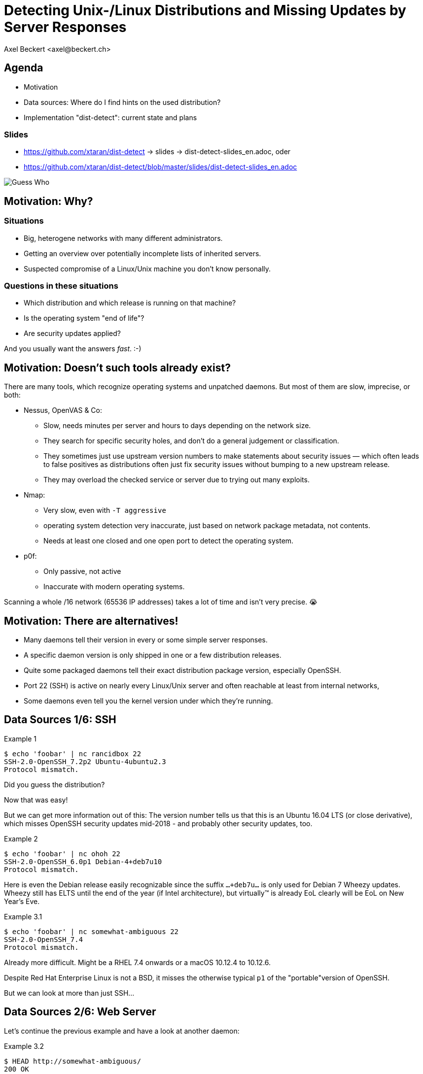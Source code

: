 Detecting Unix-/Linux Distributions and Missing Updates by Server Responses
===========================================================================
:author:    Axel Beckert <axel@beckert.ch>
:backend:   slidy
:data-uri:
:max-width: 99%
:icons:
:duration:  45

Agenda
------

* Motivation

* Data sources: Where do I find hints on the used distribution?

* Implementation "dist-detect": current state and plans

Slides
~~~~~~

* https://github.com/xtaran/dist-detect → slides → dist-detect-slides_en.adoc, oder
* https://github.com/xtaran/dist-detect/blob/master/slides/dist-detect-slides_en.adoc

image:../images/guess_who_tux.svg[Guess Who]


Motivation: Why?
----------------

Situations
~~~~~~~~~~

* Big, heterogene networks with many different administrators.
* Getting an overview over potentially incomplete lists of inherited
  servers.
* Suspected compromise of a Linux/Unix machine you don't know
  personally.

Questions in these situations
~~~~~~~~~~~~~~~~~~~~~~~~~~~~~

* Which distribution and which release is running on that machine?
* Is the operating system "end of life"?
* Are security updates applied?

And you usually want the answers _fast_. :-)


Motivation: Doesn't such tools already exist?
---------------------------------------------

There are many tools, which recognize operating systems and unpatched
daemons. But most of them are slow, imprecise, or both:

* Nessus, OpenVAS & Co:

** Slow, needs minutes per server and hours to days depending on the
   network size.

** They search for specific security holes, and don't do a general
   judgement or classification.

** They sometimes just use upstream version numbers to make statements
   about security issues — which often leads to false positives as
   distributions often just fix security issues without bumping to a
   new upstream release.

** They may overload the checked service or server due to trying out
   many exploits.

* Nmap:

** Very slow, even with `-T aggressive`

** operating system detection very inaccurate, just based on network
   package metadata, not contents.

** Needs at least one closed and one open port to detect the operating
   system.

* p0f:

** Only passive, not active

** Inaccurate with modern operating systems.

Scanning a whole /16 network (65536 IP addresses) takes a lot of time
and isn't very precise. 😭


Motivation: There are alternatives!
-----------------------------------

* Many daemons tell their version in every or some simple server
  responses.

* A specific daemon version is only shipped in one or a few
  distribution releases.

* Quite some packaged daemons tell their exact distribution package
  version, especially OpenSSH.

* Port 22 (SSH) is active on nearly every Linux/Unix server and often
  reachable at least from internal networks,

* Some daemons even tell you the kernel version under which they're
  running.


Data Sources 1/6: SSH
---------------------

.Example 1
----
$ echo 'foobar' | nc rancidbox 22
SSH-2.0-OpenSSH_7.2p2 Ubuntu-4ubuntu2.3
Protocol mismatch.
----

Did you guess the distribution?

Now that was easy!

But we can get more information out of this: The version number tells
us that this is an Ubuntu 16.04 LTS (or close derivative), which
misses OpenSSH security updates mid-2018 - and probably other security
updates, too.

.Example 2
----
$ echo 'foobar' | nc ohoh 22
SSH-2.0-OpenSSH_6.0p1 Debian-4+deb7u10
Protocol mismatch.
----

Here is even the Debian release easily recognizable since the suffix
`…+deb7u…` is only used for Debian 7 Wheezy updates. Wheezy still has ELTS
until the end of the year (if Intel architecture), but virtually™ is already
EoL clearly will be EoL on New Year's Eve.

.Example 3.1
----
$ echo 'foobar' | nc somewhat-ambiguous 22
SSH-2.0-OpenSSH_7.4
Protocol mismatch.
----

Already more difficult. Might be a RHEL 7.4 onwards or a macOS 10.12.4
to 10.12.6.

Despite Red Hat Enterprise Linux is not a BSD, it misses the otherwise
typical `p1` of the "portable"version of OpenSSH.

But we can look at more than just SSH…


Data Sources 2/6: Web Server
----------------------------

Let's continue the previous example and have a look at another daemon:

.Example 3.2
----
$ HEAD http://somewhat-ambiguous/
200 OK
Connection: close
Date: […]
Server: Apache/2.4.6 (Red Hat Enterprise Linux)
----

Now the previous ambiguity is gone: It's a RHEL 7.

Hinweis
~~~~~~~

* Especially Apache nowadays doesn't even tell its version. But
  especially the commercial distributions seem to value the effect of
  global usage statistics more than not patching their daemons with
  their product name… :-)


Data Sources 3/6: Mail Server
-----------------------------

.Example 4
----
$ echo QUIT | nc my-mail-server 25
220 my-mail-server ESMTP Postfix (Debian/GNU)
221 2.0.0 Bye
$ echo QUIT | nc a-friends-mail-server 25
220-a-friends-mail-server ESMTP Proxmox
221 2.0.0 Bye
$ echo QUIT | nc another-mail-server 25
220 another-mail-server ESMTP Exim 4.86_2 Ubuntu Thu, 10 Oct 2019 17:35:32 +0200
221 another-mail-server closing connection
----

Here we often don't get the daemon version, but clearly the
distribution.


Data Sources 4/6: DNS Server
----------------------------

.Example 5
----
$ dig +short -t txt -c chaos version.bind @ams.sns-pb.isc.org
"9.9.7-P2"
$ dig +short version.bind CH TXT @a.iana-servers.net
"Knot DNS 2.6.3"
 dig +short version.bind CH TXT @ns.nlnetlabs.nl
"NSD 4.2.2"
$ dig +short version.bind CH TXT one-of-my-dns-servers
"9.9.5-9+deb8u18-Debian"
$ dig +short version.bind CH TXT some-rhel7
"9.11.4-P2-RedHat-9.11.4-9.P2.el7"
$ dig +short version.bind CH TXT anothe-rrhel7
"9.9.4-RedHat-9.9.4-74.el7_6.2"
$ dig version.bind ch txt +short @127.0.0.1
"unbound 1.9.4"
$ dig version.bind ch txt +short @192.168.1.1
"dnsmasq-2.78"
----

Also DNS servers bespeak much.

But not seldomly, they also reveal nothing or only what the
administrators want to reveal explicitly:

.Example 6
----
$ dig +short version.bind CH TXT @8.8.8.8
$ dig +short version.bind CH TXT @a.ns.nic.cz
$ dig +short version.bind CH TXT @ns2.switch.ch
"contact dns-operation@switch.ch"
$ dig +short version.bind CH TXT @a.nic.de
"ns-1.de.nl1.bind"
----


Data Sources 5/6: Open Redis Servers
------------------------------------

At this point it becomes clear that this kind of information gathering
is not only for analyzing internal systems but might also be helpful
with e.g. pen-testing.

.Example 7
----
$ redis-cli -h unintentionally-open-redis-server
redis> info
# Server
redis_version:3.0.7
redis_git_sha1:3c968ff0
redis_git_dirty:0
redis_build_id:51089de051945df4
redis_mode:standalone
os:Linux 3.10.0-957.21.3.el7.x86_64 x86_64
arch_bits:64
multiplexing_api:epoll
atomicvar_api:atomic-builtin
gcc_version:6.3.0
process_id:1
run_id:b770a8af038963f3d1b55358c2e376d0b5e00182
tcp_port:6379
uptime_in_seconds:1344070
uptime_in_days:15
[…]
----

This tells us a lot:

* OS is RHEL 7 (because of the `el7` in the kernel version)

* Redis runs inside a container (Docker, etc.) due to process ID `1` —
  which is usually the pid of the init system.

* Intel/AMD 64 bit architecture

More examples of this kind: https://www.shodan.io/search?query=6379


Data Sources 6/6: Open MongoDB Servers
--------------------------------------

.Example 8
----
$ mongo 192.0.2.79
[…]
> db.serverBuildInfo()
{
        "version" : "4.0.10",
        "gitVersion" : "c389e7f69f637f7a1ac3cc9fae843b635f20b766",
        "sysInfo" : "deprecated",
        […],
        "openssl" : {
                "running" : "OpenSSL 1.1.1  11 Sep 2018",
                "compiled" : "OpenSSL 1.1.0g  2 Nov 2017"
        },
        "buildEnvironment" : {
                "distmod" : "ubuntu1804",
                "distarch" : "x86_64",
                "cc" : "/opt/mongodbtoolchain/v2/bin/gcc: gcc (GCC) 5.4.0",
                "ccflags" : "-fno-omit-frame-pointer -fno-strict-aliasing -ggdb -pthread -Wall -Wsign-compare -Wno-unknown-pragmas -Winvalid-pch -Werror -O2 -Wno-unused-local-typedefs -Wno-unused-function -Wno-deprecated-declarations -Wno-unused-but-set-variable -Wno-missing-braces -fstack-protector-strong -fno-builtin-memcmp",
                "cxx" : "/opt/mongodbtoolchain/v2/bin/g++: g++ (GCC) 5.4.0",
                "cxxflags" : "-Woverloaded-virtual -Wno-maybe-uninitialized -std=c++14",
                "linkflags" : "-pthread -Wl,-z,now -rdynamic -Wl,--fatal-warnings -fstack-protector-strong -fuse-ld=gold -Wl,--build-id -Wl,--hash-style=gnu -Wl,-z,noexecstack -Wl,--warn-execstack -Wl,-z,relro",
                "target_arch" : "x86_64",
                "target_os" : "linux"
        },
        "bits" : 64,
        […]
}
>
----

Interesting for our purposes:

* `"distmod" : "ubuntu1804"`
* `"openssl" : { […], "compiled" : "OpenSSL 1.1.0g  2 Nov 2017" }`

More examples of this kind: https://www.shodan.io/search?query=distmod


Dist-Detect: Purpose
--------------------

Automating the so far manual analysis of daemon responses.

Quickly getting an idea…

* which Linux/BSD/Unix distribution and which release is running on a
  remote system;

* if the admin applies security updates regularly; and

* if the remote system runs an OS release which is "end of life",

only by looking at the responses of a few common network daemons — without disturbing the service.


Focus on Low Hanging Fruits
---------------------------

* As *few false positives* as possible: If the program finds something
  bad, it's also bad.

* *False Negatives are expected*: Unknown or ambiguous versions
  stay unknown or ambiguous.


Dist-Detect: Components
-----------------------

Infrastructure / Cron Jobs
~~~~~~~~~~~~~~~~~~~~~~~~~~

* Downloader: Downloads package lists and release information (EoL dates,
  etc.) of configured distributions.

* Scraper: parses these package lists and documents in a database,

** which version is in which distribution and which release;

** which old versionen have existed (calculated/guessed) and
   are no more up to date;

** issues tags like `EoL`, `LTS`, `ELTS`, `ESM`, `Backport`, `Ancient`
  (older than the longest available support interval), `Bleeding Edge`
  (newest OpenSSH version), …

Operation: Scanning and Analysing
~~~~~~~~~~~~~~~~~~~~~~~~~~~~~~~~~

* Scanner: collects daemon responses

* Interpreter: interprets the daemon responses and searches in the
  database for

** according distributions and releases, and

** tags


Dist-Detect: State of the Project
---------------------------------

"Work in Progress"

* A downloader and scraper for Debian, Ubuntu and Raspbian package
  repositories exists.

* An (SSH-) scanner (native) works and is relatively fast (ca. 10-15
  seconds per /24 network), if all hosts are online.

* The database-based interpreter works, but currently only knows
  Debian and derivates. RHEL/CentOS and macOS are recognized via
  static rules (configuration files).


Handwritten Prototype: Excerpt
------------------------------

.Examples of Regular Expressions
----
# Debian 3.1 Sarge
qr/^SSH-(2\.0|1\.99)\Q-OpenSSH_3.8.1p1 Debian-8\E($|\.sarge)/s => '[EoL] Debian 3.1 Sarge',
# Debian 6.0 Squeeze
qr/^SSH-(2\.0|1\.99)\Q-OpenSSH_5.5p1 Debian-6/s => '[EoL] Debian 6.0 Squeeze',
# Debian 7 Wheezy
qr/^SSH-(2\.0|1\.99)\Q-OpenSSH_6.0p1 Debian-4+deb7u10\E$/s => 'Debian 7 ELTS Wheezy',
qr/^SSH-(2\.0|1\.99)\Q-OpenSSH_6.0p1 Debian-4+deb7u\E[89]$/s => '[NO-SEC-UPD] Debian 7 ELTS Wheezy',
qr/^SSH-(2\.0|1\.99)\Q-OpenSSH_6.0p1 Debian-4+deb7u7\E$/s => '[EoL-ish] [NO-ELTS] Debian 7 LTS Wheezy',
qr/^SSH-(2\.0|1\.99)\Q-OpenSSH_6.0p1 Debian-4\E($|\+deb7u[1-6]\b)/s => '[EoL-ish] [NO-SEC-UPD] Debian 7 LTS Wheezy',
qr/^SSH-(2\.0|1\.99)\Q-OpenSSH_6.6p1 Debian-4~bpo70+1\E$/s => '[NO-SEC-UPD] Debian 7 Wheezy + Backports',
# Debian 8 Jessie
qr/^SSH-(2\.0|1\.99)\Q-OpenSSH_6.7p1 Debian-5+deb8u7\E$/s => 'Debian 8 LTS Jessie',
qr/^SSH-(2\.0|1\.99)\Q-OpenSSH_6.7p1 Debian-5\E($|\+deb8u[1-6]\b)/s => '[NO-SEC-UPD] Debian 8 LTS Jessie',
# Debian 9 Stretch
qr/^\QSSH-2.0-OpenSSH_7.4p1 Debian-10+deb9u5\E\b/s => 'Debian 9 Stretch',
qr/^\QSSH-2.0-OpenSSH_7.4p1 Debian-\E([1-9]|10\+deb9u[1-4])\b/s => '[NO-SEC-UPD] Debian 9 Stretch',
# Raspbian
qr/^SSH-(2\.0|1\.99)\Q-OpenSSH_6.0p1 Raspbian-4\E\b/s => '[EoL] Raspbian 7 Wheezy',
qr/^SSH-(2\.0|1\.99)\Q-OpenSSH_6.7p1 Raspbian-5\E\b/s => '[EoL-ish] Raspbian 8 Jessie',
qr/^\QSSH-2.0-OpenSSH_7.4p1 Raspbian-10\E\b/s => 'Raspbian 9 Stretch',
# Debian/Raspbian with "DebianBanner=no"
qr/^SSH-(2\.0|1\.99)\Q-OpenSSH_6.0p1\E$/s => '[EoL-ish] (maybe) Debian 7 Wheezy',
qr/^SSH-(2\.0|1\.99)\Q-OpenSSH_6.7p1\E$/s => '(maybe) Debian 8 Jessie',
qr/^\QSSH-2.0-OpenSSH_7.4p1\E$/s => '(maybe) Debian 9 Stretch',
# Ubuntu
qr/^SSH-(2\.0|1\.99)\Q-OpenSSH_3.8.1p1 Debian-11ubuntu/s => '[EoL] Ubuntu 4.10 Warty',
qr/^SSH-(2\.0|1\.99)\Q-OpenSSH_4.7p1 Debian-8ubuntu/s => '[EoL] Ubuntu 8.04 LTS Hardy',
qr/^SSH-(2\.0|1\.99)\Q-OpenSSH_5.3p1 Debian-3ubuntu/s => '[EoL] Ubuntu 10.04 LTS Lucid',
qr/^SSH-(2\.0|1\.99)\Q-OpenSSH_5.5p1 Debian-4ubuntu/s => '[EoL] Ubuntu 10.10 Maverick',
qr/^SSH-(2\.0|1\.99)\Q-OpenSSH_5.8p1 Debian-7ubuntu/s => '[EoL] Ubuntu 11.10',
qr/^SSH-(2\.0|1\.99)\Q-OpenSSH_5.9p1 Debian-\E[45]ubuntu/s => '[EoL-ish] Ubuntu 12.04 LTS Precise',
qr/^SSH-(2\.0|1\.99)\Q-OpenSSH_6.6p1 Ubuntu-4ubuntu/s => '[NO-SEC-UPD] Ubuntu 14.04 LTS Trusty w/o 6.6.1 fix',
qr/^SSH-(2\.0|1\.99)\Q-OpenSSH_6.6.1p1 Ubuntu-2ubuntu2.10/s => 'Ubuntu 14.04 LTS Trusty',
qr/^SSH-(2\.0|1\.99)\Q-OpenSSH_6.6.1p1 Ubuntu-2ubuntu\E(1|2|2\.[0-9])$/s => '[NO-SEC-UPD] Ubuntu 14.04 LTS Trusty',
qr/^SSH-(2\.0|1\.99)\Q-OpenSSH_6.6.1p1\E$/s => '(maybe) Ubuntu 14.04 LTS Trusty',
qr/^SSH-(2\.0|1\.99)\Q-OpenSSH_6.7p1 Ubuntu-5ubuntu/s => '[EoL] Ubuntu 15.04 Vivid',
qr/^\QSSH-2.0-OpenSSH_7.2p2 Ubuntu-4\E($|ubuntu(1|1\.\d+|2|2\.[0-6]))$/s => '[NO-SEC-UPD] Ubuntu 16.04 LTS Xenial',
qr/^\QSSH-2.0-OpenSSH_7.2p2 Ubuntu-4ubuntu2.7\E\b/s => 'Ubuntu 16.04 LTS Xenial',
qr/^\QSSH-2.0-OpenSSH_7.5p1 Ubuntu-10ubuntu0.1/s => '[EoL] Ubuntu 17.10 Artful',
qr/^\QSSH-2.0-OpenSSH_7.6p1 Ubuntu-4\E(\b|ubuntu)/s => 'Ubuntu 18.04 LTS Bionic',
qr/^\QSSH-2.0-OpenSSH_7.7p1 Ubuntu-4\E(\b|ubuntu)/s => 'Ubuntu 18.10 Cosmic',
----

Dist-Detect: TODO
-----------------

* Write a package list downloader and scraper for CentOS, openSUSE and
  macOS.

* Make a difference between package repositories, in which the SSH
  signatures change often (with package version in the banner) and
  those where they change seldemly (without package version in the banner).

* Making the output more readable, maybe two variants:

** human-readable

** machine-readable

** Or a format which offers both, maybe YAML.

* Debian 8 Jessie currently can be found on both, the normal mirrors
  as well as in the historic archive. This situation is currently not
  handled correctly.

* Support further Debian derivates →
  https://wiki.debian.org/Derivatives/Census

** Supported distributions like Trisquel, Linux Mint, Kali Linux, …

** Live CDs like Tails, Grml and Knoppix

** Discontinued distributions (you want to detect them, too) like
   Tanglu.


Dist-Detect: Plans
------------------

* Save the currently newest OpenSSH version in the database →
  `bin/newest-openssh-version-on-*.pl`

* Query additionally services (HTTP/HTTPS, SMTP, DNS, etc.) in case of
  ambiguity (or maybe always?)

* Unit Testing

** Travis CI
** Coveralls

* Package for CPAN.

** probably with `Dist::Zilla` aka `dzil`

* Package for Debian.

** probably with `dh-dist-zilla`.


Dist-Detect: Ideas
------------------

* Also save the scan results and scan dates in a database.

* Check if SIP services can be used for this, too.

* Parse package changelogs to get all previous package versions —
  instead of guessing.

* Optional scanning backends

** SSH: scanssh, ZMap's ZGrab with its "x/crypto SSH scanner" plugin.

** Generic TCP: pnscan, masscan, ZMap, pf_ring?

** Every service which tells you the exact kernel version (like open
   Redis and MongoDB servers. ;-)

** Online (i.e. publicly available data):

*** Shodan.io?

*** Nessus-/OpenVAS-Reports?

* Ping before scan (probably with fping)

* Maybe use https://repology.org/api and
  https://repology.org/project/openssh/versions

* Maybe yse https://www.wikidata.org/wiki/Q847062 and
  https://www.wikidata.org/wiki/Special:EntityData/Q847062.json

* Negative facts ("can't be a RedHat")

* Let the package list parser optionally generate rules from every
  banner of a non-up-to-date or end-of-life version for SNORT (and
  hence also Suricata) and/or Zeek (formerly known as Bro).


Contact and Slides
------------------

Axel Beckert <axel@beckert.ch>

Git repository: https://github.com/xtaran/dist-detect

Slides: https://github.com/xtaran/dist-detect/blob/master/slides/dist-detect-slides_en.adoc

Questions?
~~~~~~~~~~
